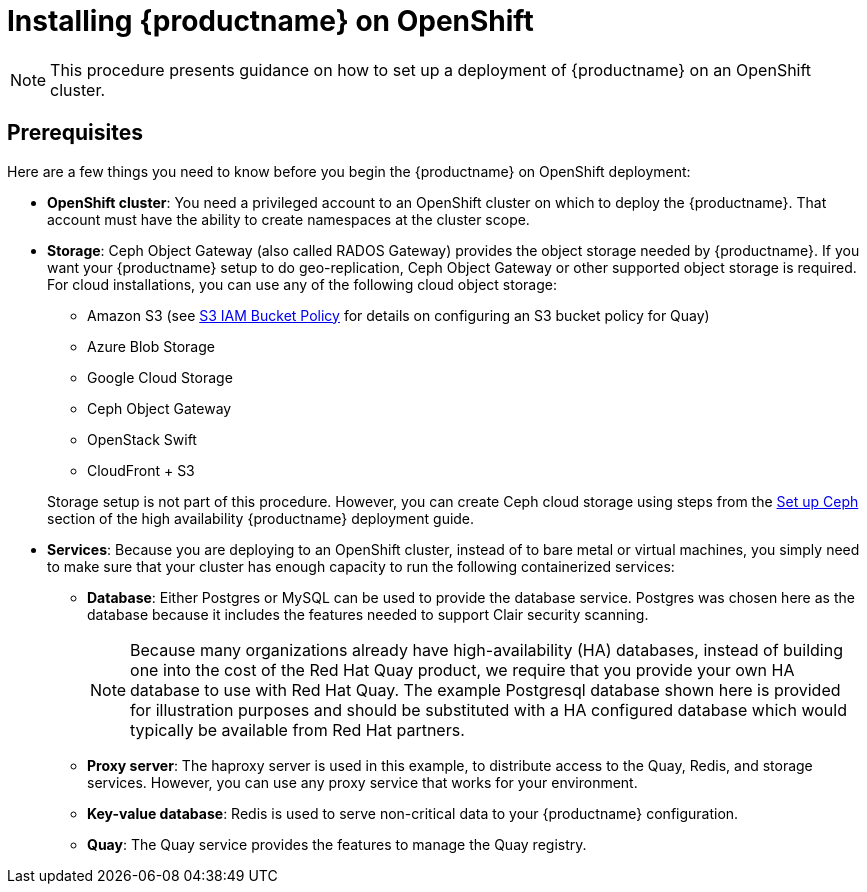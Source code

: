 = Installing {productname} on OpenShift

[NOTE]
====
This procedure presents guidance on how to set up a deployment of {productname} on an OpenShift cluster.
====

== Prerequisites

Here are a few things you need to know before you begin
the {productname} on OpenShift deployment:

* *OpenShift cluster*: You need a privileged account to an OpenShift cluster on which to deploy
the {productname}. That account must have the ability to create namespaces at the cluster scope.

* *Storage*: Ceph Object Gateway (also called RADOS Gateway) provides the object storage needed by {productname}. If you want your {productname} setup to do geo-replication, Ceph Object Gateway or other supported object storage is required. For cloud installations, you can use any of the following cloud object storage:

** Amazon S3 (see link:https://access.redhat.com/solutions/3680151[S3 IAM Bucket Policy] for details on configuring an S3 bucket policy for Quay)
** Azure Blob Storage
** Google Cloud Storage
** Ceph Object Gateway
** OpenStack Swift
** CloudFront + S3

+
Storage setup is not part of this procedure. However, you can create Ceph cloud storage using steps from the link:https://access.redhat.com/documentation/en-us/red_hat_quay/3/html-single/deploy_red_hat_quay_-_high_availability/#set_up_ceph[Set up Ceph] section of the high availability {productname} deployment guide.

* *Services*: Because you are deploying to an OpenShift cluster, instead of to bare metal
or virtual machines, you simply need to make sure that your cluster has enough capacity to run
the following containerized services:

** *Database*: Either Postgres or MySQL can be used to provide the database service. Postgres was chosen here as the database because it includes the features needed to support Clair security scanning.
+
[NOTE]
====
Because many organizations already have high-availability (HA) databases, instead of building
one into the cost of the Red Hat Quay product, we require that you provide your own HA database to
use with Red Hat Quay. The example Postgresql database shown here is provided for illustration
purposes and should be substituted with a HA configured database which would typically be
available from Red Hat partners.
====
** *Proxy server*: The haproxy server is used in this example, to distribute access to the Quay, Redis, and storage services. However, you can use any proxy service that works for
your environment.
** *Key-value database*: Redis is used to serve non-critical data to your {productname} configuration.
** *Quay*: The Quay service provides the features to manage the Quay registry.

